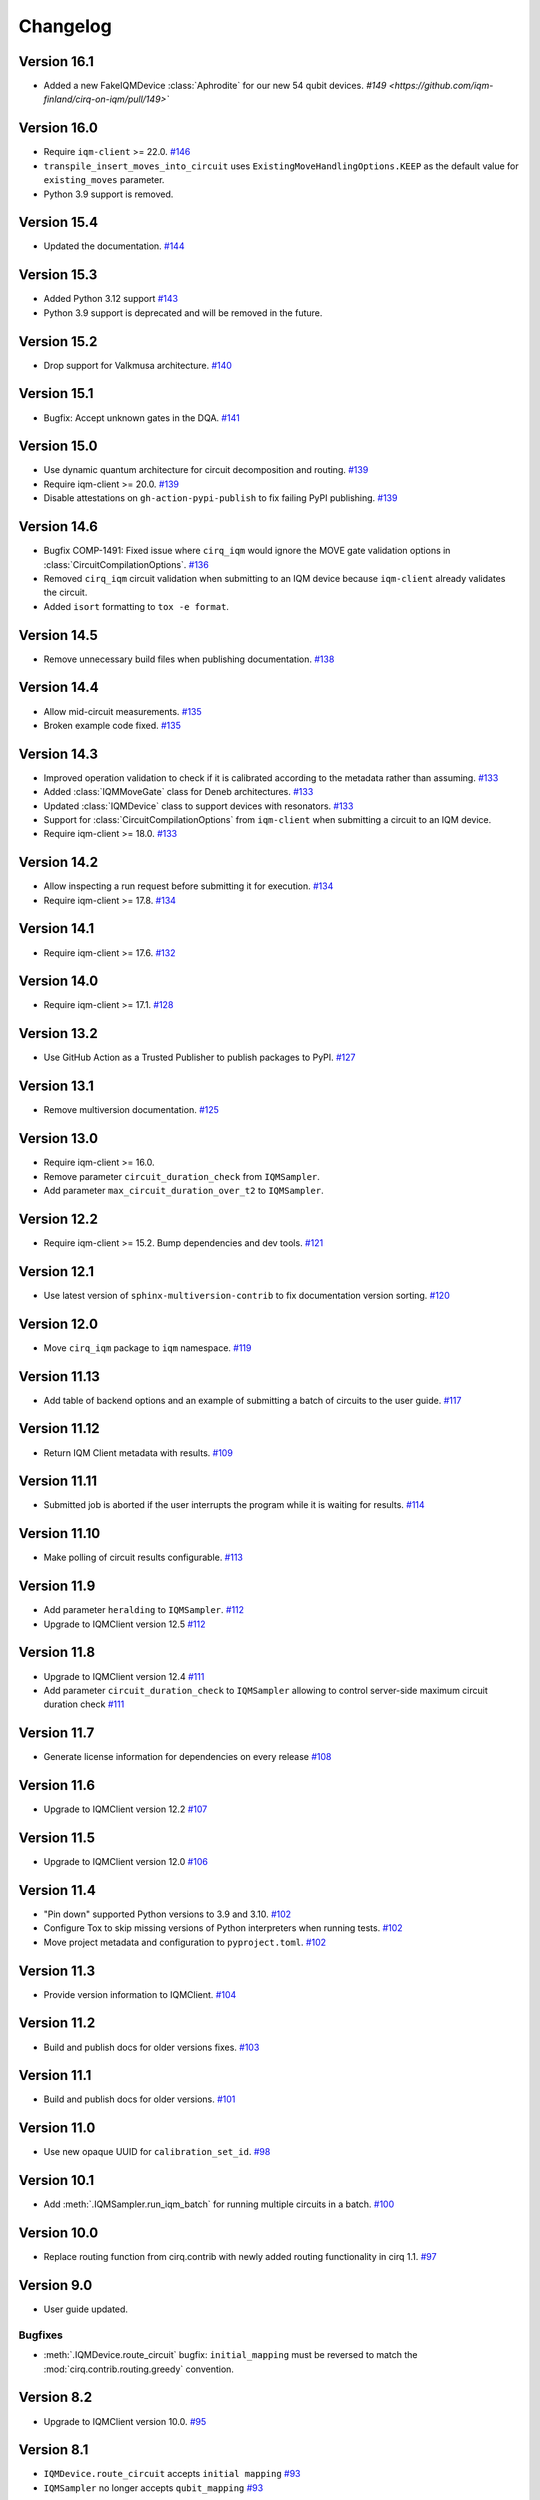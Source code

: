 =========
Changelog
=========

Version 16.1
============

* Added a new FakeIQMDevice :class:`Aphrodite` for our new 54 qubit devices. `#149 <https://github.com/iqm-finland/cirq-on-iqm/pull/149>``


Version 16.0
============

* Require ``iqm-client`` >= 22.0. `#146 <https://github.com/iqm-finland/cirq-on-iqm/pull/146>`_
* ``transpile_insert_moves_into_circuit`` uses ``ExistingMoveHandlingOptions.KEEP`` as the default value for
  ``existing_moves`` parameter.
* Python 3.9 support is removed.

Version 15.4
============

* Updated the documentation. `#144 <https://github.com/iqm-finland/cirq-on-iqm/pull/144>`_

Version 15.3
============

* Added Python 3.12 support `#143 <https://github.com/iqm-finland/cirq-on-iqm/pull/143>`_
* Python 3.9 support is deprecated and will be removed in the future.

Version 15.2
============

* Drop support for Valkmusa architecture. `#140 <https://github.com/iqm-finland/qiskit-on-iqm/pull/140>`_

Version 15.1
============

* Bugfix: Accept unknown gates in the DQA.
  `#141 <https://github.com/iqm-finland/qiskit-on-iqm/pull/141>`_

Version 15.0
============

* Use dynamic quantum architecture for circuit decomposition and routing. `#139 <https://github.com/iqm-finland/cirq-on-iqm/pull/139>`_
* Require iqm-client >= 20.0. `#139 <https://github.com/iqm-finland/cirq-on-iqm/pull/139>`_
* Disable attestations on ``gh-action-pypi-publish`` to fix failing PyPI publishing. `#139 <https://github.com/iqm-finland/cirq-on-iqm/pull/139>`_

Version 14.6
============

* Bugfix COMP-1491: Fixed issue where ``cirq_iqm`` would ignore the MOVE gate validation options in
  :class:`CircuitCompilationOptions`. `#136 <https://github.com/iqm-finland/cirq-on-iqm/pull/136>`_
* Removed ``cirq_iqm`` circuit validation when submitting to an IQM device because ``iqm-client`` already validates the circuit.
* Added ``isort`` formatting to ``tox -e format``.

Version 14.5
============

* Remove unnecessary build files when publishing documentation. `#138 <https://github.com/iqm-finland/iqm-client/pull/138>`_

Version 14.4
============

* Allow mid-circuit measurements. `#135 <https://github.com/iqm-finland/cirq-on-iqm/pull/135>`_
* Broken example code fixed. `#135 <https://github.com/iqm-finland/cirq-on-iqm/pull/135>`_

Version 14.3
============

* Improved operation validation to check if it is calibrated according to the metadata rather than assuming. `#133 <https://github.com/iqm-finland/cirq-on-iqm/pull/133>`_
* Added :class:`IQMMoveGate` class for Deneb architectures. `#133 <https://github.com/iqm-finland/cirq-on-iqm/pull/133>`_
* Updated :class:`IQMDevice` class to support devices with resonators. `#133 <https://github.com/iqm-finland/cirq-on-iqm/pull/133>`_
* Support for :class:`CircuitCompilationOptions` from ``iqm-client`` when submitting a circuit to an IQM device.
* Require iqm-client >= 18.0. `#133 <https://github.com/iqm-finland/cirq-on-iqm/pull/133>`_

Version 14.2
============

* Allow inspecting a run request before submitting it for execution. `#134 <https://github.com/iqm-finland/cirq-on-iqm/pull/134>`_
* Require iqm-client >= 17.8. `#134 <https://github.com/iqm-finland/cirq-on-iqm/pull/134>`_

Version 14.1
============

* Require iqm-client >= 17.6. `#132 <https://github.com/iqm-finland/cirq-on-iqm/pull/132>`_

Version 14.0
============

* Require iqm-client >= 17.1. `#128 <https://github.com/iqm-finland/cirq-on-iqm/pull/128>`_

Version 13.2
============

* Use GitHub Action as a Trusted Publisher to publish packages to PyPI. `#127 <https://github.com/iqm-finland/cirq-on-iqm/pull/127>`_

Version 13.1
============

* Remove multiversion documentation. `#125 <https://github.com/iqm-finland/cirq-on-iqm/pull/125>`_

Version 13.0
============

* Require iqm-client >= 16.0.
* Remove parameter ``circuit_duration_check`` from ``IQMSampler``.
* Add parameter ``max_circuit_duration_over_t2`` to ``IQMSampler``.

Version 12.2
============

* Require iqm-client >= 15.2. Bump dependencies and dev tools. `#121 <https://github.com/iqm-finland/cirq-on-iqm/pull/121>`_


Version 12.1
============

* Use latest version of ``sphinx-multiversion-contrib`` to fix documentation version sorting. `#120 <https://github.com/iqm-finland/cirq-on-iqm/pull/120>`_

Version 12.0
============

* Move ``cirq_iqm`` package to ``iqm`` namespace. `#119 <https://github.com/iqm-finland/cirq-on-iqm/pull/119>`_

Version 11.13
=============

* Add table of backend options and an example of submitting a batch of circuits to the user guide. `#117 <https://github.com/iqm-finland/cirq-on-iqm/pull/117>`_

Version 11.12
=============

* Return IQM Client metadata with results. `#109 <https://github.com/iqm-finland/cirq-on-iqm/pull/109>`_

Version 11.11
=============

* Submitted job is aborted if the user interrupts the program while it is waiting for results. `#114 <https://github.com/iqm-finland/cirq-on-iqm/pull/114>`_

Version 11.10
=============

* Make polling of circuit results configurable. `#113 <https://github.com/iqm-finland/cirq-on-iqm/pull/113>`_

Version 11.9
============

* Add parameter ``heralding`` to ``IQMSampler``. `#112 <https://github.com/iqm-finland/cirq-on-iqm/pull/112>`_
* Upgrade to IQMClient version 12.5 `#112 <https://github.com/iqm-finland/cirq-on-iqm/pull/112>`_

Version 11.8
============

* Upgrade to IQMClient version 12.4 `#111 <https://github.com/iqm-finland/cirq-on-iqm/pull/111>`_
* Add parameter ``circuit_duration_check`` to ``IQMSampler`` allowing to control server-side maximum circuit duration check `#111 <https://github.com/iqm-finland/cirq-on-iqm/pull/111>`_

Version 11.7
============

* Generate license information for dependencies on every release `#108 <https://github.com/iqm-finland/cirq-on-iqm/pull/108>`_

Version 11.6
============

* Upgrade to IQMClient version 12.2 `#107 <https://github.com/iqm-finland/cirq-on-iqm/pull/107>`_

Version 11.5
============

* Upgrade to IQMClient version 12.0 `#106 <https://github.com/iqm-finland/cirq-on-iqm/pull/106>`_

Version 11.4
============

* "Pin down" supported Python versions to 3.9 and 3.10. `#102 <https://github.com/iqm-finland/cirq-on-iqm/pull/102>`_
* Configure Tox to skip missing versions of Python interpreters when running tests. `#102 <https://github.com/iqm-finland/cirq-on-iqm/pull/102>`_
* Move project metadata and configuration to ``pyproject.toml``. `#102 <https://github.com/iqm-finland/cirq-on-iqm/pull/102>`_

Version 11.3
============

* Provide version information to IQMClient. `#104 <https://github.com/iqm-finland/cirq-on-iqm/pull/104>`_

Version 11.2
============

* Build and publish docs for older versions fixes. `#103 <https://github.com/iqm-finland/cirq-on-iqm/pull/103>`_

Version 11.1
============

* Build and publish docs for older versions. `#101 <https://github.com/iqm-finland/cirq-on-iqm/pull/101>`_

Version 11.0
============

* Use new opaque UUID for ``calibration_set_id``. `#98 <https://github.com/iqm-finland/cirq-on-iqm/pull/98>`_

Version 10.1
============

* Add :meth:`.IQMSampler.run_iqm_batch` for running multiple circuits in a batch. `#100 <https://github.com/iqm-finland/cirq-on-iqm/pull/100>`_

Version 10.0
============

* Replace routing function from cirq.contrib with newly added routing functionality in cirq 1.1. `#97 <https://github.com/iqm-finland/cirq-on-iqm/pull/97>`_

Version 9.0
===========

* User guide updated.

Bugfixes
--------

* :meth:`.IQMDevice.route_circuit` bugfix: ``initial_mapping`` must be reversed to match the
  :mod:`cirq.contrib.routing.greedy` convention.

Version 8.2
===========

* Upgrade to IQMClient version 10.0. `#95 <https://github.com/iqm-finland/cirq-on-iqm/pull/95>`_

Version 8.1
===========

* ``IQMDevice.route_circuit`` accepts ``initial mapping`` `#93 <https://github.com/iqm-finland/cirq-on-iqm/pull/93>`_
* ``IQMSampler`` no longer accepts ``qubit_mapping`` `#93 <https://github.com/iqm-finland/cirq-on-iqm/pull/93>`_

Version 8.0
===========

* Implement metadata for IQM devices. `#92 <https://github.com/iqm-finland/cirq-on-iqm/pull/92>`_

Version 7.8
===========

* Bump ``iqm-client`` dependency. `#91 <https://github.com/iqm-finland/cirq-on-iqm/pull/91>`_

Version 7.7
===========

* Enable mypy support. `#88 <https://github.com/iqm-finland/cirq-on-iqm/pull/88>`_

Version 7.6
===========

* Upgrade to IQMClient version 8.0.
* Remove ``settings`` parameter from ``IQMSampler``.

Version 7.5
===========

* Upgrade to IQMClient version 7.0.

Version 7.4
===========

* ``cortex-cli`` is now the preferred way of authentication.

Version 7.3
===========

* Use cirq 1.0. `#82 <https://github.com/iqm-finland/cirq-on-iqm/pull/82>`_

Version 7.2
===========

* Update ``IQMClient`` instantiations with the changes in iqm-client 6.1. `#80 <https://github.com/iqm-finland/cirq-on-iqm/pull/80>`_
* ``IQMSampler`` now accepts an optional ``calibration_set_id``. `#80 <https://github.com/iqm-finland/cirq-on-iqm/pull/80>`_
* Update documentation regarding the use of Cortex CLI. `#80 <https://github.com/iqm-finland/cirq-on-iqm/pull/80>`_

Version 7.1
===========

* Support iqm-client 6.0. `#79 <https://github.com/iqm-finland/cirq-on-iqm/pull/79>`_

Version 7.0
===========

* Update ``IQMClient`` instantiations with the changes in iqm-client 5.0 `#75 <https://github.com/iqm-finland/cirq-on-iqm/pull/75>`_
* ``IQMSampler`` now accepts ``settings`` as dict instead of raw string file content `#75 <https://github.com/iqm-finland/cirq-on-iqm/pull/75>`_

Version 6.1
===========

* Support iqm-client 4.3. `#78 <https://github.com/iqm-finland/cirq-on-iqm/pull/78>`_

Version 6.0
===========

* Allow running sweeps in ``IQMSampler.run_sweep`` . `#76 <https://github.com/iqm-finland/cirq-on-iqm/pull/76>`_

Version 5.0
===========

* Make ``settings`` an optional parameter for ``IQMSampler``. Optional ``settings`` is now after non-optional ``device`` in arguments. `#73 <https://github.com/iqm-finland/cirq-on-iqm/pull/73>`_
* Requires iqm-client 3.3

Version 4.1
===========

* Add support for 20-qubit Apollo architecture. `#72 <https://github.com/iqm-finland/cirq-on-iqm/pull/72>`_

Version 4.0
===========

* Update user authentication to use access token. `#71 <https://github.com/iqm-finland/cirq-on-iqm/pull/71>`_
* Upgrade IQMClient to version >= 2.0 `#71 <https://github.com/iqm-finland/cirq-on-iqm/pull/71>`_

Version 3.6
===========

* Update optimizers, tests and relevant Jupyter examples to fix deprecation warnings in preparation for cirq 0.15 and cirq 1.0. `#70 <https://github.com/iqm-finland/cirq-on-iqm/pull/70>`_

Version 3.5
===========

* Configure automatic tagging and releasing. `#64 <https://github.com/iqm-finland/cirq-on-iqm/pull/64>`_

Version 3.4
===========

* Add HTTP Basic auth. `#62 <https://github.com/iqm-finland/cirq-on-iqm/pull/62>`_

Version 3.3 (2021-11-15)
========================

* Bump the ``iqm-client`` dependency to 1.4, remove the strict pinning.
  Bump ``build`` to 0.7.0.
  `#58 <https://github.com/iqm-finland/cirq-on-iqm/pull/58>`_


Version 3.2 (2021-11-02)
========================

* Add functionality for routing circuits with multi-qubit measurements. `#56 <https://github.com/iqm-finland/cirq-on-iqm/pull/56>`_


Version 3.1 (2021-10-19)
========================

* Update the cirq dependency to version 0.13
* Remove unused argument from Circuit


Version 3.0 (2021-10-12)
========================

* Raise an error if MeasurementGate has an ``invert_mask``. `#53 <https://github.com/iqm-finland/cirq-on-iqm/pull/53>`_


Version 2.1 (2021-09-21)
=========================

Features
--------

* ``circuit_from_qasm`` imports OpenQASM 2.0 gates ``U`` and ``u3`` of the form ``U(a, b, -b)``
  as ``cirq.PhasedXPowGate``. `#46 <https://github.com/iqm-finland/cirq-on-iqm/pull/46>`_
* Add an equals method to IQMDevice such that all instances of the same device architecture
  are considered equivalent. `#50 <https://github.com/iqm-finland/cirq-on-iqm/pull/50>`_


Version 2.0 (2021-09-17)
========================

* The codebase is reorganized.
  `#46 <https://github.com/iqm-finland/cirq-on-iqm/pull/46>`_
* Redundant functionality for final decompositions is removed.
  `#46 <https://github.com/iqm-finland/cirq-on-iqm/pull/46>`_
* Support for obsolete IQM OpenQASM extension is removed.
  `#45 <https://github.com/iqm-finland/cirq-on-iqm/pull/45>`_


Version 1.2 (2021-09-03)
========================

Features
--------

* Move IQM client to a `separate library <https://pypi.org/project/iqm-client/>`_
* Adonis native gate set updated, Rz is not native.
  `#41 <https://github.com/iqm-finland/cirq-on-iqm/pull/41>`_

Bugfixes
--------

* DropRZMeasurements sometimes did not remove z rotations it should have.
  `#41 <https://github.com/iqm-finland/cirq-on-iqm/pull/41>`_


Version 1.1 (2021-08-13)
========================

* The version of ``requests`` dependency is relaxed.
* Minor aesthetic changes in the documentation.


Version 1.0 (2021-08-11)
========================

Features
--------

* ``IQMDevice`` updated. `#35 <https://github.com/iqm-finland/cirq-on-iqm/pull/35>`_

  * ``IQMDevice.map_circuit`` removed.
  * ``IQMDevice.decompose_circuit`` and ``IQMDevice.route_circuit`` methods added.
  * ``IQMDevice.simplify_circuit`` now checks if it has hit a fixed point after each iteration.
  * ``IQMSampler`` checks that the circuit respects the device connectivity.

* Device qubit handling is simplified. `#34 <https://github.com/iqm-finland/cirq-on-iqm/pull/34>`_

  * ``IQMSampler`` can generate a trivial qubit mapping automatically.
  * The class ``IQMQubit`` was removed.

* Documentation updated. `#36 <https://github.com/iqm-finland/cirq-on-iqm/pull/36>`_

  * The documentation now contains a concise user guide.
  * Documentation published online.

Bugfixes
--------

* All the demos work again. `#35 <https://github.com/iqm-finland/cirq-on-iqm/pull/35>`_
* ``DropRZBeforeMeasurement`` had a bug where it sometimes incorrectly eliminated a z rotation
  followed by a multiqubit gate. `#35 <https://github.com/iqm-finland/cirq-on-iqm/pull/35>`_


Version 0.7 (2021-07-07)
========================

Bugfixes
--------

* Off-by-one error fixed in `IQMDevice.map_circuit <https://github.com/iqm-finland/cirq-on-iqm/blob/a2d09dab583434c89f569e711ac35085ec371342/src/cirq_iqm/iqm_device.py#L120>`_. `#29 <https://github.com/iqm-finland/cirq-on-iqm/pull/29>`_


Version 0.6 (2021-07-02)
========================

Features
--------

* Project setup updated. `#22 <https://github.com/iqm-finland/cirq-on-iqm/pull/22>`_

  * ``pyproject.toml`` added.
  * ``PyScaffold`` dependency removed.
  * Sphinx bumped to version 4.0.2.
  * API docs generated using recursive ``sphinx.ext.autosummary``.
  * ``tox`` scripts for building docs, dist packages.


Version 0.5 (2021-06-24)
========================

Features
--------

* Gate decomposition and circuit optimization procedure simplified. `#21 <https://github.com/iqm-finland/cirq-on-iqm/pull/21>`_
* Cirq dependency bumped to 0.11. `#23 <https://github.com/iqm-finland/cirq-on-iqm/pull/23>`_

NOTE: Before installing this version, please manually uninstall Cirq 0.10. See Cirq 0.11
release notes for more details: https://github.com/quantumlib/Cirq/releases/tag/v0.11.0


Version 0.4 (2021-06-23)
========================

Features
--------

* Convert data to IQM internal format when running requests. `#20 <https://github.com/iqm-finland/cirq-on-iqm/pull/20>`_


Version 0.3 (2021-06-09)
========================

Features
--------

* Settings file support. `#17 <https://github.com/iqm-finland/cirq-on-iqm/pull/17>`_


Version 0.2 (2021-04-23)
========================

Features
--------

* Adonis native gate set updated, CZ-targeting decompositions added. `#15 <https://github.com/iqm-finland/cirq-on-iqm/pull/15>`_
* Circuits can be sent to be executed remotely on IQM hardware. `#13 <https://github.com/iqm-finland/cirq-on-iqm/pull/13>`_


Version 0.1 (2021-04-22)
========================

Features
--------

* Supports the Adonis and Valkmusa architectures.
* Extends the OpenQASM language with gates native to the IQM architectures.
* Loads quantum circuits from OpenQASM files.
* Decomposes gates into the native gate set of the chosen architecture.
* Optimizes the circuit by merging neighboring gates, and commuting z rotations towards the end of the circuit.
* Circuits can be simulated using both the standard Cirq simulators and the
  `qsim <https://quantumai.google/qsim>`_ simulators.
